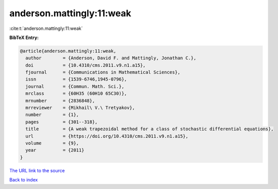 anderson.mattingly:11:weak
==========================

:cite:t:`anderson.mattingly:11:weak`

**BibTeX Entry:**

.. code-block:: bibtex

   @article{anderson.mattingly:11:weak,
     author        = {Anderson, David F. and Mattingly, Jonathan C.},
     doi           = {10.4310/cms.2011.v9.n1.a15},
     fjournal      = {Communications in Mathematical Sciences},
     issn          = {1539-6746,1945-0796},
     journal       = {Commun. Math. Sci.},
     mrclass       = {60H35 (60H10 65C30)},
     mrnumber      = {2836848},
     mrreviewer    = {Mikhail\ V.\ Tretyakov},
     number        = {1},
     pages         = {301--318},
     title         = {A weak trapezoidal method for a class of stochastic differential equations},
     url           = {https://doi.org/10.4310/cms.2011.v9.n1.a15},
     volume        = {9},
     year          = {2011}
   }

`The URL link to the source <https://doi.org/10.4310/cms.2011.v9.n1.a15>`__


`Back to index <../By-Cite-Keys.html>`__
